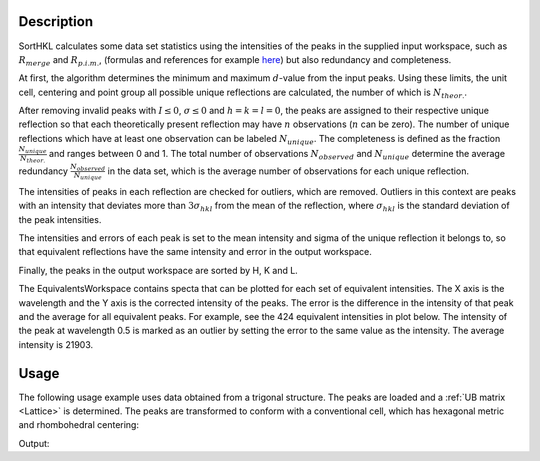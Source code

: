 .. algorithm::

.. summary::

.. relatedalgorithms::

.. properties::

Description
-----------

SortHKL calculates some data set statistics using the intensities of the peaks in the
supplied input workspace, such as :math:`R_{merge}` and :math:`R_{p.i.m.}`, (formulas
and references for example `here <http://strucbio.biologie.uni-konstanz.de/ccp4wiki/index.php/R-factors>`_)
but also redundancy and completeness.

At first, the algorithm determines the minimum and maximum :math:`d`-value from the
input peaks. Using these limits, the unit cell, centering and point group all possible
unique reflections are calculated, the number of which is :math:`N_{theor.}`.

After removing invalid peaks with :math:`I \leq 0`, :math:`\sigma \leq 0` and :math:`h=k=l=0`,
the peaks are assigned to their respective unique reflection so that each theoretically present
reflection may have :math:`n` observations (:math:`n` can be zero). The number of unique reflections
which have at least one observation can be labeled :math:`N_{unique}`. The completeness
is defined as the fraction :math:`\frac{N_{unique}}{N_{theor.}}` and ranges between 0 and 1.
The total number of observations :math:`N_{observed}` and :math:`N_{unique}` determine the average
redundancy :math:`\frac{N_{observed}}{N_{unique}}` in the data set, which is the average number of
observations for each unique reflection.

The intensities of peaks in each reflection are checked for outliers, which are removed. Outliers
in this context are peaks with an intensity that deviates more than :math:`3\sigma_{hkl}` from the
mean of the reflection, where :math:`\sigma_{hkl}` is the standard deviation of the peak intensities.

The intensities and errors of each peak is set to the mean intensity and sigma of the unique reflection
it belongs to, so that equivalent reflections have the same intensity and error in the output workspace.

Finally, the peaks in the output workspace are sorted by H, K and L.

The EquivalentsWorkspace contains specta that can be plotted for each set of
equivalent intensities.  The X axis is the wavelength and the Y axis is the corrected intensity of the
peaks.  The error is the difference in the intensity of that peak and the average for all equivalent
peaks.  For example, see the 424 equivalent intensities in plot below.  The intensity of the peak at
wavelength 0.5 is marked as an outlier by setting the error to the same value as the intensity.
The average intensity is 21903.

.. figure:: /images/EquivalentIntensities.png

Usage
-----

The following usage example uses data obtained from a trigonal structure. The peaks are loaded and a :ref:`UB matrix <Lattice>`
is determined. The peaks are transformed to conform with a conventional cell, which has hexagonal metric
and rhombohedral centering:

.. testcode:: ExSortHKLOption

    # Load example peak data and find cell
    peaks = LoadIsawPeaks(Filename=r'Peaks5637.integrate')

    FindUBUsingFFT(peaks, MinD=0.25, MaxD=10, Tolerance=0.2)
    SelectCellWithForm(peaks, FormNumber=9, Apply=True, Tolerance=0.15)
    OptimizeLatticeForCellType(peaks,
                               CellType='Hexagonal', Apply=True, Tolerance=0.2)

    # Run the SortHKL algorithm
    sorted, chi2, statistics_table, equivI = SortHKL(peaks, PointGroup='-3m1 (Trigonal - Hexagonal)',
                                             LatticeCentering='Rhombohedrally centred, obverse')

    statistics = statistics_table.row(0)

    print('Data set statistics:')
    print('        Peaks: {0}'.format(sorted.getNumberPeaks()))
    print('       Unique: {0}'.format(statistics['No. of Unique Reflections']))
    print(' Completeness: {0}%'.format(round(statistics['Data Completeness'], 2)))
    print('   Redundancy: {0}'.format(round(statistics['Multiplicity'], 2)))

Output:

.. testoutput:: ExSortHKLOption

    Data set statistics:
            Peaks: 408
           Unique: 337
     Completeness: 9.11%
       Redundancy: 1.21

.. categories::

.. sourcelink::
